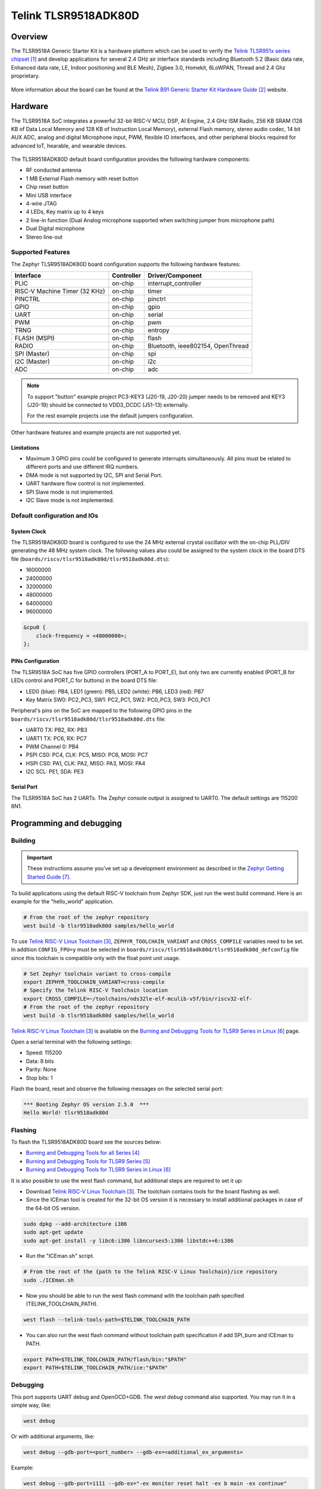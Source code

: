 .. _tlsr9518adk80d:

Telink TLSR9518ADK80D
#####################

Overview
********

The TLSR9518A Generic Starter Kit is a hardware platform which
can be used to verify the `Telink TLSR951x series chipset`_ and develop applications
for several 2.4 GHz air interface standards including Bluetooth 5.2 (Basic data
rate, Enhanced data rate, LE, Indoor positioning and BLE Mesh),
Zigbee 3.0, Homekit, 6LoWPAN, Thread and 2.4 Ghz proprietary.

.. figure:: img/tlsr9518adk80d.jpg
     :align: center
     :alt: TLSR9518ADK80D

More information about the board can be found at the `Telink B91 Generic Starter Kit Hardware Guide`_ website.

Hardware
********

The TLSR9518A SoC integrates a powerful 32-bit RISC-V MCU, DSP, AI Engine, 2.4 GHz ISM Radio, 256
KB SRAM (128 KB of Data Local Memory and 128 KB of Instruction Local Memory), external Flash memory,
stereo audio codec, 14 bit AUX ADC, analog and digital Microphone input, PWM, flexible IO interfaces,
and other peripheral blocks required for advanced IoT, hearable, and wearable devices.

.. figure:: img/tlsr9518_block_diagram.jpg
     :align: center
     :alt: TLSR9518ADK80D_SOC

The TLSR9518ADK80D default board configuration provides the following hardware components:

- RF conducted antenna
- 1 MB External Flash memory with reset button
- Chip reset button
- Mini USB interface
- 4-wire JTAG
- 4 LEDs, Key matrix up to 4 keys
- 2 line-in function (Dual Analog microphone supported when switching jumper from microphone path)
- Dual Digital microphone
- Stereo line-out

Supported Features
==================

The Zephyr TLSR9518ADK80D board configuration supports the following hardware features:

+----------------+------------+------------------------------+
| Interface      | Controller | Driver/Component             |
+================+============+==============================+
| PLIC           | on-chip    | interrupt_controller         |
+----------------+------------+------------------------------+
| RISC-V Machine | on-chip    | timer                        |
| Timer (32 KHz) |            |                              |
+----------------+------------+------------------------------+
| PINCTRL        | on-chip    | pinctrl                      |
+----------------+------------+------------------------------+
| GPIO           | on-chip    | gpio                         |
+----------------+------------+------------------------------+
| UART           | on-chip    | serial                       |
+----------------+------------+------------------------------+
| PWM            | on-chip    | pwm                          |
+----------------+------------+------------------------------+
| TRNG           | on-chip    | entropy                      |
+----------------+------------+------------------------------+
| FLASH (MSPI)   | on-chip    | flash                        |
+----------------+------------+------------------------------+
| RADIO          | on-chip    | Bluetooth,                   |
|                |            | ieee802154, OpenThread       |
+----------------+------------+------------------------------+
| SPI (Master)   | on-chip    | spi                          |
+----------------+------------+------------------------------+
| I2C (Master)   | on-chip    | i2c                          |
+----------------+------------+------------------------------+
| ADC            | on-chip    | adc                          |
+----------------+------------+------------------------------+

.. note::
   To support "button" example project PC3-KEY3 (J20-19, J20-20) jumper needs to be removed and KEY3 (J20-19) should be connected to VDD3_DCDC (J51-13) externally.

   For the rest example projects use the default jumpers configuration.

Other hardware features and example projects are not supported yet.

Limitations
-----------

- Maximum 3 GPIO pins could be configured to generate interrupts simultaneously. All pins must be related to different ports and use different IRQ numbers.
- DMA mode is not supported by I2C, SPI and Serial Port.
- UART hardware flow control is not implemented.
- SPI Slave mode is not implemented.
- I2C Slave mode is not implemented.

Default configuration and IOs
=============================

System Clock
------------

The TLSR9518ADK80D board is configured to use the 24 MHz external crystal oscillator
with the on-chip PLL/DIV generating the 48 MHz system clock.
The following values also could be assigned to the system clock in the board DTS file
(``boards/riscv/tlsr9518adk80d/tlsr9518adk80d.dts``):

- 16000000
- 24000000
- 32000000
- 48000000
- 64000000
- 96000000

.. code-block::

   &cpu0 {
       clock-frequency = <48000000>;
   };

PINs Configuration
------------------

The TLSR9518A SoC has five GPIO controllers (PORT_A to PORT_E), but only two are
currently enabled (PORT_B for LEDs control and PORT_C for buttons) in the board DTS file:

- LED0 (blue): PB4, LED1 (green): PB5, LED2 (white): PB6, LED3 (red): PB7
- Key Matrix SW0: PC2_PC3, SW1: PC2_PC1, SW2: PC0_PC3, SW3: PC0_PC1

Peripheral's pins on the SoC are mapped to the following GPIO pins in the
``boards/riscv/tlsr9518adk80d/tlsr9518adk80d.dts`` file:

- UART0 TX: PB2, RX: PB3
- UART1 TX: PC6, RX: PC7
- PWM Channel 0: PB4
- PSPI CS0: PC4, CLK: PC5, MISO: PC6, MOSI: PC7
- HSPI CS0: PA1, CLK: PA2, MISO: PA3, MOSI: PA4
- I2C SCL: PE1, SDA: PE3

Serial Port
-----------

The TLSR9518A SoC has 2 UARTs. The Zephyr console output is assigned to UART0.
The default settings are 115200 8N1.

Programming and debugging
*************************

Building
========

.. important::

   These instructions assume you've set up a development environment as
   described in the `Zephyr Getting Started Guide`_.

To build applications using the default RISC-V toolchain from Zephyr SDK, just run the west build command.
Here is an example for the "hello_world" application.

.. code-block:: console

   # From the root of the zephyr repository
   west build -b tlsr9518adk80d samples/hello_world

To use `Telink RISC-V Linux Toolchain`_, ``ZEPHYR_TOOLCHAIN_VARIANT`` and ``CROSS_COMPILE`` variables need to be set.
In addition ``CONFIG_FPU=y`` must be selected in ``boards/riscv/tlsr9518adk80d/tlsr9518adk80d_defconfig`` file since this
toolchain is compatible only with the float point unit usage.

.. code-block:: console

   # Set Zephyr toolchain variant to cross-compile
   export ZEPHYR_TOOLCHAIN_VARIANT=cross-compile
   # Specify the Telink RISC-V Toolchain location
   export CROSS_COMPILE=~/toolchains/nds32le-elf-mculib-v5f/bin/riscv32-elf-
   # From the root of the zephyr repository
   west build -b tlsr9518adk80d samples/hello_world

`Telink RISC-V Linux Toolchain`_ is available on the `Burning and Debugging Tools for TLSR9 Series in Linux`_ page.

Open a serial terminal with the following settings:

- Speed: 115200
- Data: 8 bits
- Parity: None
- Stop bits: 1

Flash the board, reset and observe the following messages on the selected
serial port:

.. code-block:: console

   *** Booting Zephyr OS version 2.5.0  ***
   Hello World! tlsr9518adk80d


Flashing
========

To flash the TLSR9518ADK80D board see the sources below:

- `Burning and Debugging Tools for all Series`_
- `Burning and Debugging Tools for TLSR9 Series`_
- `Burning and Debugging Tools for TLSR9 Series in Linux`_

It is also possible to use the west flash command, but additional steps are required to set it up:

- Download `Telink RISC-V Linux Toolchain`_. The toolchain contains tools for the board flashing as well.
- Since the ICEman tool is created for the 32-bit OS version it is necessary to install additional packages in case of the 64-bit OS version.

.. code-block:: console

   sudo dpkg --add-architecture i386
   sudo apt-get update
   sudo apt-get install -y libc6:i386 libncurses5:i386 libstdc++6:i386

-  Run the "ICEman.sh" script.

.. code-block:: console

   # From the root of the {path to the Telink RISC-V Linux Toolchain}/ice repository
   sudo ./ICEman.sh

- Now you should be able to run the west flash command with the toolchain path specified (TELINK_TOOLCHAIN_PATH).

.. code-block:: console

   west flash --telink-tools-path=$TELINK_TOOLCHAIN_PATH

- You can also run the west flash command without toolchain path specification if add SPI_burn and ICEman to PATH.

.. code-block:: console

    export PATH=$TELINK_TOOLCHAIN_PATH/flash/bin:"$PATH"
    export PATH=$TELINK_TOOLCHAIN_PATH/ice:"$PATH"

Debugging
=========

This port supports UART debug and OpenOCD+GDB. The `west debug` command also supported. You may run
it in a simple way, like:

.. code-block:: console

   west debug

Or with additional arguments, like:

.. code-block:: console

   west debug --gdb-port=<port_number> --gdb-ex=<additional_ex_arguments>

Example:

.. code-block:: console

   west debug --gdb-port=1111 --gdb-ex="-ex monitor reset halt -ex b main -ex continue"

References
**********

.. target-notes::

.. _Telink TLSR951x series chipset: https://wiki.telink-semi.cn/wiki/chip-series/TLSR951x-Series/
.. _Telink B91 Generic Starter Kit Hardware Guide: https://wiki.telink-semi.cn/wiki/Hardware/B91_Generic_Starter_Kit_Hardware_Guide/
.. _Telink RISC-V Linux Toolchain: https://wiki.telink-semi.cn/tools_and_sdk/Tools/IDE/telink_riscv_linux_toolchain.zip
.. _Burning and Debugging Tools for all Series: https://wiki.telink-semi.cn/wiki/IDE-and-Tools/Burning-and-Debugging-Tools-for-all-Series/
.. _Burning and Debugging Tools for TLSR9 Series: https://wiki.telink-semi.cn/wiki/IDE-and-Tools/Burning-and-Debugging-Tools-for-TLSR9-Series/
.. _Burning and Debugging Tools for TLSR9 Series in Linux: https://wiki.telink-semi.cn/wiki/IDE-and-Tools/BDT_for_TLSR9_Series_in_Linux/
.. _Zephyr Getting Started Guide: https://docs.zephyrproject.org/latest/getting_started/index.html
